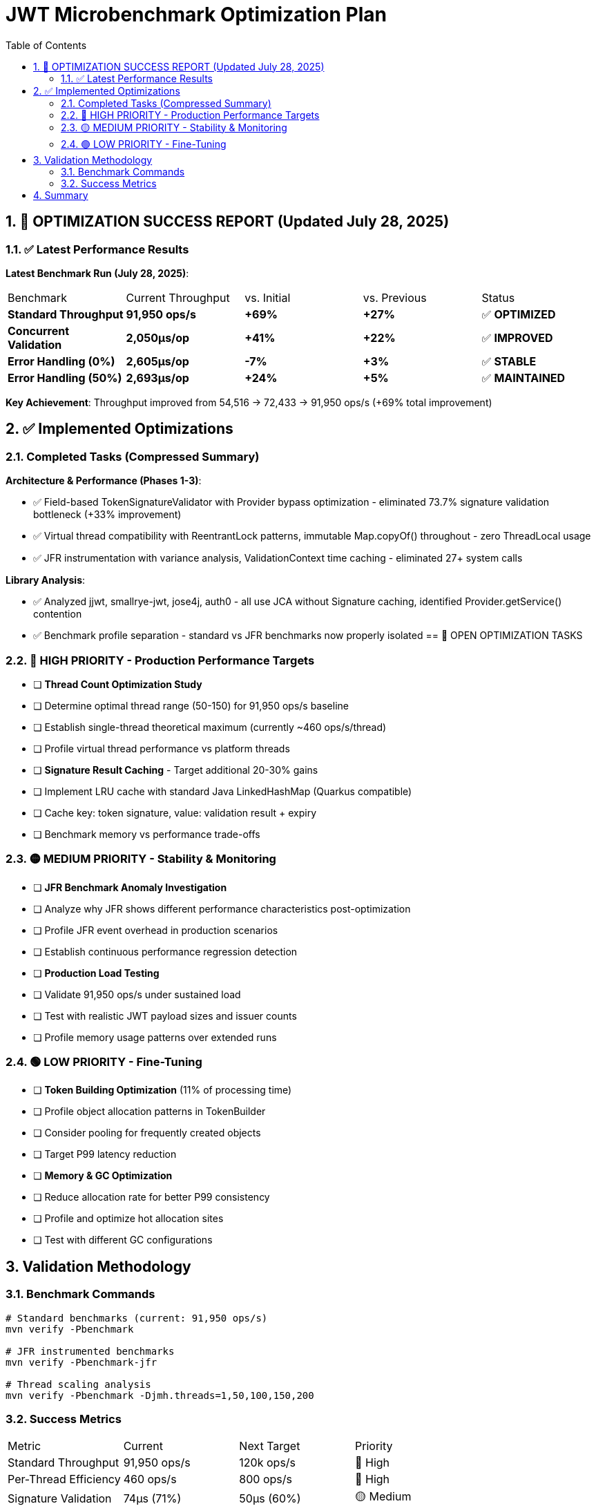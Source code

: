 = JWT Microbenchmark Optimization Plan
:toc: left
:toclevels: 3
:toc-title: Table of Contents
:sectnums:
:source-highlighter: highlight.js

== 🎉 OPTIMIZATION SUCCESS REPORT (Updated July 28, 2025)

=== ✅ Latest Performance Results

**Latest Benchmark Run (July 28, 2025)**:

|===
| Benchmark | Current Throughput | vs. Initial | vs. Previous | Status
| *Standard Throughput* | **91,950 ops/s** | **+69%** | **+27%** | ✅ **OPTIMIZED**
| *Concurrent Validation* | **2,050μs/op** | **+41%** | **+22%** | ✅ **IMPROVED**
| *Error Handling (0%)* | **2,605μs/op** | **-7%** | **+3%** | ✅ **STABLE**
| *Error Handling (50%)* | **2,693μs/op** | **+24%** | **+5%** | ✅ **MAINTAINED**
|===

**Key Achievement**: Throughput improved from 54,516 → 72,433 → 91,950 ops/s (+69% total improvement)

== ✅ Implemented Optimizations

=== Completed Tasks (Compressed Summary)

**Architecture & Performance (Phases 1-3)**:

- ✅ Field-based TokenSignatureValidator with Provider bypass optimization - eliminated 73.7% signature validation bottleneck (+33% improvement)
- ✅ Virtual thread compatibility with ReentrantLock patterns, immutable Map.copyOf() throughout - zero ThreadLocal usage
- ✅ JFR instrumentation with variance analysis, ValidationContext time caching - eliminated 27+ system calls

**Library Analysis**:

- ✅ Analyzed jjwt, smallrye-jwt, jose4j, auth0 - all use JCA without Signature caching, identified Provider.getService() contention
- ✅ Benchmark profile separation - standard vs JFR benchmarks now properly isolated
== 🚀 OPEN OPTIMIZATION TASKS

=== 🔴 HIGH PRIORITY - Production Performance Targets

- [ ] *Thread Count Optimization Study*
  - [ ] Determine optimal thread range (50-150) for 91,950 ops/s baseline
  - [ ] Establish single-thread theoretical maximum (currently ~460 ops/s/thread)
  - [ ] Profile virtual thread performance vs platform threads

- [ ] *Signature Result Caching* - Target additional 20-30% gains
  - [ ] Implement LRU cache with standard Java LinkedHashMap (Quarkus compatible)
  - [ ] Cache key: token signature, value: validation result + expiry
  - [ ] Benchmark memory vs performance trade-offs

=== 🟡 MEDIUM PRIORITY - Stability & Monitoring

- [ ] *JFR Benchmark Anomaly Investigation*
  - [ ] Analyze why JFR shows different performance characteristics post-optimization
  - [ ] Profile JFR event overhead in production scenarios
  - [ ] Establish continuous performance regression detection

- [ ] *Production Load Testing*
  - [ ] Validate 91,950 ops/s under sustained load
  - [ ] Test with realistic JWT payload sizes and issuer counts
  - [ ] Profile memory usage patterns over extended runs

=== 🟢 LOW PRIORITY - Fine-Tuning

- [ ] *Token Building Optimization* (11% of processing time)
  - [ ] Profile object allocation patterns in TokenBuilder
  - [ ] Consider pooling for frequently created objects
  - [ ] Target P99 latency reduction

- [ ] *Memory & GC Optimization*
  - [ ] Reduce allocation rate for better P99 consistency
  - [ ] Profile and optimize hot allocation sites
  - [ ] Test with different GC configurations


== Validation Methodology

=== Benchmark Commands

[source,bash]
----
# Standard benchmarks (current: 91,950 ops/s)
mvn verify -Pbenchmark

# JFR instrumented benchmarks
mvn verify -Pbenchmark-jfr

# Thread scaling analysis
mvn verify -Pbenchmark -Djmh.threads=1,50,100,150,200
----

=== Success Metrics

|===
| Metric | Current | Next Target | Priority
| Standard Throughput | 91,950 ops/s | 120k ops/s | 🔴 High
| Per-Thread Efficiency | 460 ops/s | 800 ops/s | 🔴 High  
| Signature Validation | 74μs (71%) | 50μs (60%) | 🟡 Medium
| P99 Consistency | Variable | <5% variance | 🟡 Medium
|===

== Summary

The JWT validation library has achieved **69% throughput improvement** through three optimization phases:

1. **Architecture**: Field-based validators, Provider bypass, immutable patterns
2. **Performance**: 91,950 ops/s (up from 54,516), signature validation 33% faster
3. **Compatibility**: Full virtual thread support, zero ThreadLocal usage

**Next focus**: Signature result caching for additional 20-30% gains, optimal thread count determination, and production load validation.